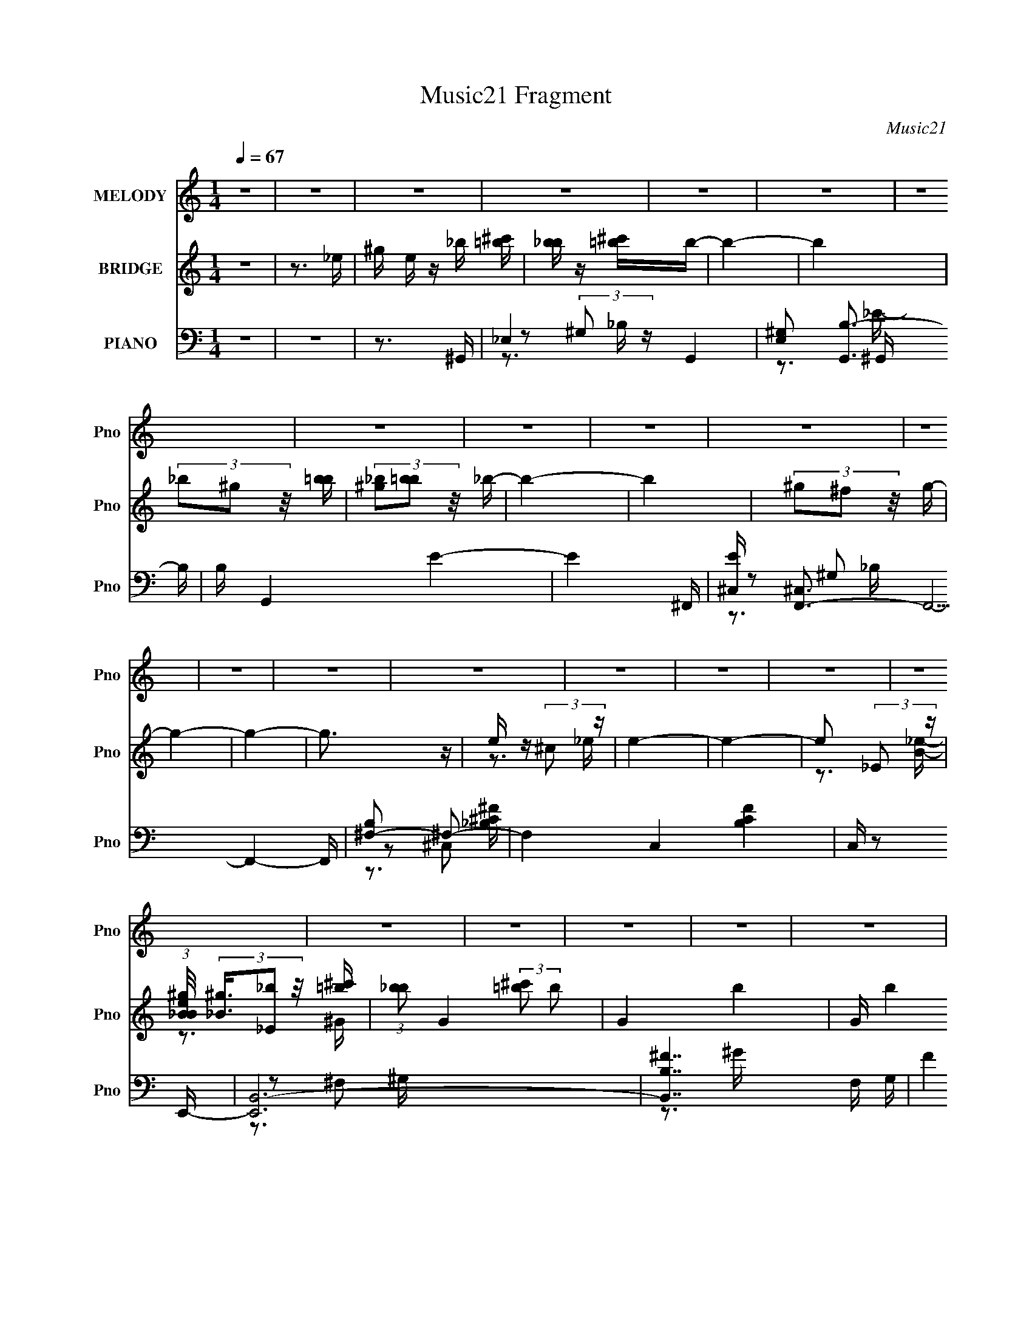 X:1
T:Music21 Fragment
C:Music21
%%score 1 ( 2 3 4 ) ( 5 6 7 8 )
L:1/16
Q:1/4=67
M:1/4
I:linebreak $
K:none
V:1 treble nm="MELODY" snm="Pno"
V:2 treble nm="BRIDGE" snm="Pno"
V:3 treble 
V:4 treble 
L:1/4
V:5 bass nm="PIANO" snm="Pno"
V:6 bass 
V:7 bass 
V:8 bass 
V:1
 z4 | z4 | z4 | z4 | z4 | z4 | z4 | z4 | z4 | z4 | z4 | z4 | z4 | z4 | z4 | z4 | z4 | z4 | z4 | %19
 z4 | z4 | z4 | z4 | z4 | z4 | z4 | z4 | z4 | z4 | z4 | z4 | z4 | z4 | z4 | z3 ^G- | G z ^GG | %36
 _B z =B_e- | e4- | e2 z ^c- | c z ^cc | ^c z B2- | ^G4- (3:2:1B | G2 z ^F | ^F z FF | ^F z ^G_B- | %45
 B z ^G2- | G2 (3:2:1^F2 _E- | E4- | E4- | E3 z | z3 ^G- | G z ^GG | _B z =B_e- | e4- | e2 z ^c- | %55
 c z ^cc | ^c z (3:2:1B2 c- | c4- | c z2 ^F | ^F z FF | ^G z _BB- | B z ^F2- | F2 (3:2:1_B2 ^G- | %63
 G4- | G4- | G3 z | z3 ^c | ^c z cc | ^c (3:2:2z/[Q:1/4=66] z (3:2:1B2 ^G- | G4- | G z2 ^F | %71
 ^F z FF | ^G z (3:2:1_B2 G- | G4-[Q:1/4=67] | G2>^c2 | ^c z cc | ^c z Bc- | c4- | c z2 ^f | %79
 ^f z ff | _e z ^ce- | e4- | e4- | e4-[Q:1/4=67] | e4 | z3 _e | ^f z ^gg- | g2 z _e | ^f z ^gg- | %89
 g2 z _e | ^f z ^gf | _e z ^ce- | e4- | e2 z ^G | B z ^cc- | c2>^G2 | B z ^cc- | c2 z ^c- | %98
 B (3:2:1c/ z ^c ^f | _e z (3:2:1^c2 e- | e4- | e2 z _e | ^f z ^gg- | g2>_e2 | ^f z ^gg- | g2>_e2 | %106
 ^f z ^gf- | _e (3:2:1f/ z ^c e- | e4- | e2 z ^G | B z ^cc- | c2>^G2 | B z _e^c- | c2 z ^c | %114
 B z ^c_e- | e z ^f^F- | F z ^G2- | G4- | G4 | z4 | z4 | z4 | z4 | z4 | z4 | z2[Q:1/4=66] z2 | z4 | %127
 z4 | z4 | z4 | z4 | z4 | z4 | z4 | z4 | z4 | z4 | z4 | z4 | z4 | z4 | z4 | z4 | z[Q:1/4=67] z3 | %144
 z4 | z4 | z4 | z4 | z4 | z4 | z4 | z3 ^G- | G z ^GG | _B z =B_e- | e4- | e2 z ^c- | c z ^cc | %157
 ^c z (3:2:1B2 c- | c4- | c z2 ^F | ^F z FF | ^G z _BB- | B z ^F2- | F2 (3:2:1_B2 ^G- | G4- | G4- | %166
 G3 z | z3 ^c | ^c z cc | ^c z (3:2:1B2 ^G- | G4- | G z2 ^F | ^F z FF | ^G z (3:2:1_B2 G- | G4- | %175
 G2>^c2 | ^c z cc | ^c z Bc- | c4- | c z2 ^f | ^f z ff | _e z ^ce- | e4- | e4- | e4- | e4 | z3 _e | %187
 ^f z ^gg- | g2 z _e | ^f z ^gg- | g2 z _e | ^f z ^gf | _e z ^ce- | e4- | e2 z ^G | B z ^cc- | %196
 c2>^G2 | B z ^cc- | c2 z ^c- | B (3:2:1c/ z ^c ^f | _e z (3:2:1^c2 e- | e4- | e2 z _e | %203
 ^f z ^gg- | g2>_e2 | ^f z ^gg- | g2>_e2 | ^f z ^gf- | _e (3:2:1f/ z ^c e- | e4- | e2 z ^G | %211
 B z ^cc- | c2>^G2 | B z _e^c- | c2 z ^c | B z ^c_e- | e z ^f^F- | F z ^G2- | G4- | (6:5:1G4 _e | %220
 ^f z ^gg- | g2 z _e | ^f z ^gg- | g2 z _e | ^f z ^gf | _e z ^ce- | e4- | e2 z ^G | B z ^cc- | %229
 c2>^G2 | B z ^cc- | c2 z ^c- | B (3:2:1c/ z ^c ^f | _e z (3:2:1^c2 e- | e4- | e2 z _e | %236
 ^f z ^gg- | g2>_e2 | ^f z ^gg- | g2>_e2 | ^f z ^gf- | _e (3:2:1f/ z ^c e- | e4- | e2 z ^G | %244
 B z ^cc- | c2>^G2 | B z _e^c- | c2 z ^c | B z ^c_e- | e z ^f^F- | F z ^G2- | G4- | G3 z | %253
 ^G2 (3:2:2B2 z/ ^c | ^c4 | z ^G2 (3:2:1B2 | _e2 (3:2:1^c4- | (3c2 z2 ^c2- | (3:2:1c2 B2 ^c- | %259
 (6:5:2c2 _e4 | ^f4- | f4- | (3:2:2f4 z2 | (3:2:2z4 ^F2- | (12:11:1F4 ^G- | G4- | G4- | G4- | %268
 G2 z2 | z3 ^f- | f4- | f4- | f4 | z4 | z ^g3- | g4- | g3 z |] %277
V:2
 z4 | z3 _e- | ^g e z _b [=b^c'] | [b_b] z [=b^c']b- | b4- | b4 | (3_b2^g2 z/ [b=b] | %7
 (3[_b^g]2[b=b]2 z/ _b- | b4- | b4 | (3^g2^f2 z/ g- | g4- | g4- | g3 z | e z (3:2:2^c2 z | e4- | %16
 e4- | e2 (3:2:2_E2 z | (3:2:1[eB_B^g]/ (3[_B^g]3/2[_E_b]2 z/ [=b^c'] | %19
 (3:2:1[b_b]2 G4- (3:2:2[=b^c']2 b2- | G4- b4- | G (3:2:2b4 z/ _e'- | %22
 (3:2:1[e'^c']/ ^c'2/3 z (3:2:2b2 z | _E b4- _B B- | [b^F_E]4 (3:2:1B/ | F4- b- | %26
 [F_b]2 (3:2:1[b^f]/ (3:2:2^f3/2 z | (3:2:1B,2 g4- (3:2:1^F2 F- | g4- (6:5:2F2 E4- | g E4- | %30
 (3:2:1[E_e_E]/ [_e_E]2/3 z (3:2:2[^c^C]2 z | E4- e4 | E (3:2:2z/ [B^cB]-(3:2:4[BcB] z/ _B-B/- | %33
 B4- | B3 z | z4 | z4 | z4 | z4 | z4 | z4 | z4 | z4 | z4 | z4 | z4 | z4 | z3 ^g- | g2>[_eg]2- | %49
 [eg]4- | [eg]2>^G2- | G4- | G2 z2 | z4 | z3 ^c- | c4- | (3:2:5B4 c/ z/ ^c- c/- | c4- G4- | %58
 c2 G3 _B- | B4- | B2 (3:2:2^G2 z | [FB]4- | [FB] z2 B- | B3 z | [^c'_e'] z [^f'b']B- | %65
 [B^f'_e']3 (3:2:2[_e'b']/ z | [eg']2>^c2- | c2>B2- | B2>[Q:1/4=66]^G2- | G2>_B2- | %70
 (3:2:1[BB]/ B2/3 z (3:2:2^c2 z | F4- | F2>^G2- | G2>[Q:1/4=67]^G2- | (3:2:1[G_B]/ _B5/3=B2 | c4- | %76
 c2 z2 | z3 ^c- | B2 (3c/ ^c2 z | B4- | (3:2:1[BB]/ B5/3(3:2:2^c2 z | e4- _e- | %82
 (3:2:1[e^g]/ [^ge]2/3 z _b_e | g z[Q:1/4=67] f2 | [_eg]2 z [eg]- | [eg]4 | z3 _e- | e4- | %88
 ^c2 (3e/ B2 z | e4- | e2BB- | B4 | ^c2(3:2:2B2 z | e4- | e z2 e- | ^G4- (6:5:1e2 | G2^cc- | %97
 c2>^F2- | (3:2:1[F^c]/ ^c5/3(3:2:2^F2 z | e2 z _e- | (3:2:1[e^c]/ ^c2/3 z (3:2:2B2 z | e4- | %102
 e2 z ^G- | G4- | (3:2:1[GB]/ B2/3 z (3:2:2_B2 z | G4- | G2 z [B_e]- | [Be]4- | %108
 (3:2:1[Be^c]/ ^c2/3 z B2 | e4- | e2 z e- | e4- | e2>^c2- | c4- | (3:2:1[cB]/ B2/3 z (3:2:2^c2 z | %115
 e2>^G2- | G2>[^gb]2- | (3:2:1[gb_b]/ _b2/3 z (3:2:2^f2 z | [eg]2>_e2- | ^g e z _b [=b^c'] | %120
 [b_b] z [=b^c']b- | b4- | b4 | (3_b2^g2 z/ [b=b] | (3[_b^g]2[b=b]2 z/ _b- | b4-[Q:1/4=66] | b4 | %127
 (3^g2^f2 z/ g- | g4- | g4- | g3 z | e z (3:2:2^c2 z | e4- | e4- | e2 (3:2:2_E2 z | %135
 (3:2:1[eB_B^g]/ (3[_B^g]3/2[_E_b]2 z/ [=b^c'] | (3:2:1[b_b]2 G4- (3:2:2[=b^c']2 b2- | G4- b4- | %138
 G (3:2:2b4 z/ _e'- | (3:2:1[e'^c']/ ^c'2/3 z (3:2:2b2 z | _E b4- _B B- | [b^F_E]4 (3:2:1B/ | %142
 F4- b- | [F_b]2 (3:2:1[b^f]/ (3:2:2^f3/2[Q:1/4=67] z | (3:2:1B,2 g4- (3:2:1^F2 F- | %145
 g4- (6:5:2F2 E4- | g E4- | (3:2:1[E_e_E]/ [_e_E]2/3 z (3:2:2[^c^C]2 z | E4- e4 | %149
 E (3:2:2z/ [B^cB]-(3:2:4[BcB] z/ _B-B/- | B4- | B3 z | z4 | z4 | z4 | z4 | z4 | z4 | z4 | z4 | %160
 z4 | z4 | z4 | z4 | z4 | z3 B- | B2>_e2- | e2>^c2- | c4- | c3 z | ^G2(3:2:2_B2 z | B2>_B2- | B4- | %173
 B2>^G2- | (3:2:1[G_B]/ _B5/3(3:2:2=B2 z | (3:2:1[e^g]/ ^g2/3 z (3:2:2^f2 z | e4- | e3 z | z3 e- | %179
 _e2 (3:2:1e/ ^c ^f- | f4 | _e z (3:2:2^c2 z | e4- | ^g e3 _b [_e=g]- | [eg] z ^g2 | %185
 [_e_b]2 z [eg] | [_eg]4- | [eg]2 z _e- | e4- | ^c2 (3e/ B2 z | e4- | e2BB- | B4 | ^c2(3:2:2B2 z | %194
 e4- | e z2 e- | ^G4- (6:5:1e2 | G2^cc- | c2>^F2- | (3:2:1[F^c]/ ^c5/3(3:2:2^F2 z | e2 z _e- | %201
 (3:2:1[e^c]/ ^c2/3 z (3:2:2B2 z | e4- | e2 z ^G- | G4- | (3:2:1[GB]/ B2/3 z (3:2:2_B2 z | G4- | %207
 G2 z [B_e]- | [Be]4- | (3:2:1[Be^c]/ ^c2/3 z B2 | e4- | e2 z e- | e4- | e2>^c2- | c4- | %215
 (3:2:1[cB]/ B2/3 z (3:2:2^c2 z | e2>^G2- | G2>[^gb]2- | (3:2:1[gb_b]/ _b2/3 z (3:2:2^f2 z | %219
 [eg]3 z | z3 _e- | e4- | ^c2 (3e/ B2 z | e4- | e2BB- | B4 | ^c2(3:2:2B2 z | e4- | e z2 e- | %229
 ^G4- (6:5:1e2 | G2^cc- | c2>^F2- | (3:2:1[F^c]/ ^c5/3(3:2:2^F2 z | e2 z _e- | %234
 (3:2:1[e^c]/ ^c2/3 z (3:2:2B2 z | e4- | e2 z ^G- | G4- | (3:2:1[GB]/ B2/3 z (3:2:2_B2 z | G4- | %240
 G2 z [B_e]- | [Be]4- | (3:2:1[Be^c]/ ^c2/3 z B2 | e4- | e2 z e- | e4- | e2>^c2- | c4- | %248
 (3:2:1[cB]/ B2/3 z (3:2:2^c2 z | e2>^G2- | G2>[^gb]2- | (3:2:1[gb_b]/ _b2/3 z (3:2:2^f2 z | %252
 [eg]3 z |] %253
V:3
 x4 | x4 | x5 | x4 | x4 | x4 | x4 | x4 | x4 | x4 | x4 | x4 | x4 | x4 | z3 _e- | x4 | x4 | %17
 z3 [_eB]- | z3 ^G- | x8 | x8 | x5 | z3 _b- | x7 | z3 ^F- x/3 | x5 | z3 ^g- | x23/3 | x25/3 | x5 | %30
 z3 _E- | x8 | x4 | x4 | x4 | x4 | x4 | x4 | x4 | x4 | x4 | x4 | x4 | x4 | x4 | x4 | x4 | x4 | x4 | %49
 x4 | x4 | x4 | x4 | x4 | x4 | x4 | z2 ^G2- x/3 | x8 | x6 | x4 | z3 [^F_B]- | x4 | x4 | x4 | %64
 z3 _b'- | z3 [_e^g']- | x4 | x4 | x4 | x4 | z3 ^F- | x4 | x4 | x4 | z3 ^c- | x4 | x4 | x4 | %78
 z3 _B- x/3 | x4 | z3 _e- | x5 | z3 g- | x4 | x4 | x4 | x4 | x4 | z3 _e- x/3 | x4 | x4 | x4 | %92
 z3 _e- | x4 | x4 | x17/3 | x4 | x4 | z3 _e- | x4 | z3 _e- | x4 | x4 | x4 | z3 ^G- | x4 | x4 | x4 | %108
 z3 _e- | x4 | x4 | x4 | x4 | x4 | z3 _e- | x4 | x4 | z3 [_e^g]- | x4 | x5 | x4 | x4 | x4 | x4 | %124
 x4 | x4 | x4 | x4 | x4 | x4 | x4 | z3 _e- | x4 | x4 | z3 [_eB]- | z3 ^G- | x8 | x8 | x5 | z3 _b- | %140
 x7 | z3 ^F- x/3 | x5 | z3 ^g- | x23/3 | x25/3 | x5 | z3 _E- | x8 | x4 | x4 | x4 | x4 | x4 | x4 | %155
 x4 | x4 | x4 | x4 | x4 | x4 | x4 | x4 | x4 | x4 | x4 | x4 | x4 | x4 | x4 | z3 B- | x4 | x4 | x4 | %174
 z3 _e- | z3 e- | x4 | x4 | x4 | x13/3 | x4 | z3 _e- | x4 | x6 | x4 | x4 | x4 | x4 | x4 | %189
 z3 _e- x/3 | x4 | x4 | x4 | z3 _e- | x4 | x4 | x17/3 | x4 | x4 | z3 _e- | x4 | z3 _e- | x4 | x4 | %204
 x4 | z3 ^G- | x4 | x4 | x4 | z3 _e- | x4 | x4 | x4 | x4 | x4 | z3 _e- | x4 | x4 | z3 [_e^g]- | %219
 x4 | x4 | x4 | z3 _e- x/3 | x4 | x4 | x4 | z3 _e- | x4 | x4 | x17/3 | x4 | x4 | z3 _e- | x4 | %234
 z3 _e- | x4 | x4 | x4 | z3 ^G- | x4 | x4 | x4 | z3 _e- | x4 | x4 | x4 | x4 | x4 | z3 _e- | x4 | %250
 x4 | z3 [_e^g]- | x4 |] %253
V:4
 x | x | x5/4 | x | x | x | x | x | x | x | x | x | x | x | x | x | x | x | x | x2 | x2 | x5/4 | %22
 x | x7/4 | x13/12 | x5/4 | x | x23/12 | x25/12 | x5/4 | z3/4 _e/4- | x2 | x | x | x | x | x | x | %38
 x | x | x | x | x | x | x | x | x | x | x | x | x | x | x | x | x | x | x13/12 | x2 | x3/2 | x | %60
 x | x | x | x | x | x | x | x | x | x | x | x | x | x | x | x | x | x | x13/12 | x | x | x5/4 | %82
 x | x | x | x | x | x | x13/12 | x | x | x | x | x | x | x17/12 | x | x | x | x | x | x | x | x | %104
 x | x | x | x | x | x | x | x | x | x | x | x | x | x | x | x5/4 | x | x | x | x | x | x | x | x | %128
 x | x | x | x | x | x | x | x | x2 | x2 | x5/4 | x | x7/4 | x13/12 | x5/4 | x | x23/12 | x25/12 | %146
 x5/4 | z3/4 _e/4- | x2 | x | x | x | x | x | x | x | x | x | x | x | x | x | x | x | x | x | x | %167
 x | x | x | x | x | x | x | x | x | x | x | x | x13/12 | x | x | x | x3/2 | x | x | x | x | x | %189
 x13/12 | x | x | x | x | x | x | x17/12 | x | x | x | x | x | x | x | x | x | x | x | x | x | x | %211
 x | x | x | x | x | x | x | x | x | x | x | x13/12 | x | x | x | x | x | x | x17/12 | x | x | x | %233
 x | x | x | x | x | x | x | x | x | x | x | x | x | x | x | x | x | x | x | x |] %253
V:5
 z4 | z4 | z3 ^G,,- | _E,4- G,,4- | [E,^G,]2 [G,,B,-]3 B, | B, G,,4 E4- | E4- ^F,,- | %7
 [E^C,] [^C,F,,-]3 F,,5- F,,4- F,, | [B,^F,-]2 ^F,2- | F,4 C,4- [B,CF]4 | C, z2 E,,- | %11
 [E,,B,,-]12 | [B,,B,^F-]7 F, G, | F4 G3 | z3 _E,,- | (24:17:1[E,,_B,,]8 B,3 | %16
 (3:2:1[C,^C,] [^C,E,]4/3 [E,^G,]2/3^G,2/3<_E,,2/3- | (24:13:1[E,,_E,-_B,-_E-]8 [E,G,B,]2 | %18
 [E,B,E_B,,G,] z _E,^G,,- | (48:41:2[G,,_E,^G,-_E-]16 [G,B,]2 | (3:2:1[G,E_E,-]/ _E,11/3- | %21
 E,3 [G,^G,-]2 [B,EG] | (3:2:1[G,_E,]/ [_E,E]2/3 (6:5:1E6/5 ^G,^F,,- | [F,,^C,-]6 [F,B,]2 | %24
 [C,^C]2 (3:2:1[F^F,]/^F,2/3^F,,- | F,,4- [F,C]2 [^F,_B,] | (3:2:1F,,/ x8/3 E,,- | %27
 (48:37:2[E,,B,,-]16 B,2 | [B,,B,-]7 E,2 (24:17:1G,8 | B,2 E2 E,3 [^G,B,] | z3 [_E,,_E,] | %31
 [E_E,-] _E,3- | ^G (3:2:1E,2 B,2 (3:2:1E/ _B [_E,_E=GB]- | [E,EGB]4 | z3 ^G,,- | _E,4- G,,4- | %36
 [E,B,]2 [G,,_E-]3 (3:2:1B,/ | E4- G,,4- _E,- | [E^G,] [^G,G,,] [G,,B,-][B,-E,] E, | %39
 [B,B,,-]2 [B,,-E,,]2 E,,4 | B,,2 (3:2:1E, [G,E,,-] E,,/3- | [B,B,,-]3 [B,,E,,]- E,,3- E,, | %42
 [B,,E,] [E,E] [EB,-]2 | (3:2:1[B,^C,-] [^C,-F,,]10/3 F,,8/3 | (3:2:1[C,^F,]2 [^F,C]8/3 C10/3 | %45
 [B,^C,]2 [^C,F,,]2 (24:13:1F,,56/13 | z3 [_E,,_E]- | (3:2:1[E,,E_B,,]/ [_B,,G]2/3 [G_E,-]10/3 | %48
 [E,_E]2 [B,^G]2 | _B,2 [E,G]2 (3:2:1E/ _E _B | z3 ^G,,- | [G,,_E,-]6 (3:2:1B/ | %52
 (3:2:1[E,B,]2 x2/3 _B,^G,,- | [G,,_E,-]6 G, | (3:2:1E,2 [G,B,E] (6:5:1z2 ^C,- | [C,-E,]4 C, | %56
 (3[G,E] [EC]3 z/ ^C,,- | [C,,^G,,^C-]4 (6:5:1C2 | C G, x _E,,- | [E,,_B,,-]6 (3:2:1B,/ E2 | %60
 (3:2:1[B,,_E]2 [_EF]2/3_B,[_E,,E]- | [E,,E]4- B,3 _B,,- | (3:2:1[E,,E_B,]/ [_B,B,,]5/3_E^G,,- | %63
 [G,,_E,-]7 (3:2:1G,/ B,2 | [E,B,]2 (3:2:1[E_B,]/_B,2/3^G,,- | G,,4- G,2 [^G,B,_E]- | %66
 (3:2:1[G,,_E,]/ [_E,G,B,E]2/3 [G,B,E]/3 x2/3 ^G,^C,- | ^G, C,4- (3:2:1C/ ^C [G,CE]- | %68
 (3:2:1C,/ [G,CE][Q:1/4=66] x5/3 ^G,,- | [G,,_E,^G,B,_E]4 (3:2:2G,/ B,2 | z3 _E,,- | %71
 (24:13:1[E,,_B,,]8 B,3 | (3:2:1[E_B,]/ _B,5/3^F,^G,,- | [G,,_E,-]6 (3:2:2G,/ B,2[Q:1/4=67] | %74
 [E,^C]2 (3:2:1[G,EB,]/ B,2/3^C,- | (24:17:1[C,E,-]8 E2 | E, [G,CE,,-]3 | %77
 [B,B,,-] [B,,E,,]3- E,,- E,, | [B,,^G,] [^G,B,]E,^F,,- | (24:13:1[F,,^C,]8 [F,B,]2 | %80
 (3:2:1[F^C]/ ^C2/3 z ^F,_E,,- | [E,,_B,,_B,G]6 (3:2:1[B,E]/ | _B,,2[_E_B]_E,,- | %83
 (24:17:1[E,,_B,,_E-G-]8 [EB][Q:1/4=67] | _B,, [EG] [Be] z _E [_E,,EG_B]- | %85
 [E,,EGB]2 x [_E,,_EG]- | _B,, [E,,EG] B2 _E ^G,,- | [G,,-_E,]4 G,, | (3:2:1[EGB_B]/ _B5/3^GE,,- | %89
 [E,,B,,E,^G,B,]4 | z3 B,,- | (24:17:2[B,,_E,-]8 F,/ (6:5:1B,2 | %92
 [E,^C] (3:2:1[F,B,E]/ x2/3 B,B,,- | ^F,2 B,,4- (3:2:1[F,B,]/ E B, [F,B,_E]- | %94
 (3:2:1B,,/ [F,B,E] x5/3 ^C,,- | [C,,^G,,^C-]4 (3:2:1G,/ E2 | (3:2:1[C^G,]/ ^G,2/3 z ^C^F,,- | %97
 [F,,^C,-]6 [F,B,]2 | (3:2:1[C,^C]2 [^CF]5/3_E,,- | [E,,_B,,-]6 | %100
 [B,,_E,]2 (3:2:1[G,_B,]/_B,2/3_E,,- | (24:13:2[E,,_B,,_E,-G,-_E-]8 [E,G,B,E]/ | %102
 (3:2:1[E,G,E^C]/ ^C2/3 z B,^G,,- | (3:2:1[G,B,_E,]/ [_E,G,,-]11/3 G,,/3- G,, | %104
 (3:2:1[G,B,E^C]/ ^C2/3 z B,E,,- | [B,B,,-] [B,,E,,]3- E,,- E,, | [B,,B,] (3:2:1G,/ x2/3 E,B,,- | %107
 ^F,2 B,,4 (3:2:1[F,B,]/ B, [F,B,_E]- | [F,B,EB,] B,^F,[B,,,F,B,]- | %109
 (3:2:1[B,,,F,B,B,,]/ [B,,E]11/3 | (3:2:1[B,EB,]/ [B,F]2/3 (6:5:1F6/5 _E^C,, | [CE^C,]2 ^C,2 | %112
 (3:2:1[G,E] [EC]4/3^F2- | [F^C,]2 [^C,F,,-] [F,,^C^F]3- F,, | %114
 ^C, (6:5:2[CF]2 z/ ^F,, [_E,,_B,_E] | z3 ^G,,- | [G,,_E,^G,-_E-]6 (6:5:1[G,B,]2 | %117
 (3:2:1[G,E_E,]/ _E,5/3^G,^G,,- | [G,,_E,-]7 G, B,2 | (3:2:1E,4 B,3 ^G,,- | [G,,_E,-]7 | %121
 [E,^G,]2 [B,B,-]B,- | B, G,,4 E4- | E4- ^F,,- | [E^C,] [^C,F,,-]3 F,,5- F,,4- F,, | %125
 [B,^F,-]2 ^F,2-[Q:1/4=66] | F,4 C,4- [B,CF]4 | C, z2 E,,- | [E,,B,,-]12 | [B,,B,^F-]7 F, G, | %130
 F4 G3 | z3 _E,,- | (24:17:1[E,,_B,,]8 B,3 | (3:2:1[C,^C,] [^C,E,]4/3 [E,^G,]2/3^G,2/3<_E,,2/3- | %134
 (24:13:1[E,,_E,-_B,-_E-]8 [E,G,B,]2 | [E,B,E_B,,G,] z _E,^G,,- | %136
 (48:41:2[G,,_E,^G,-_E-]16 [G,B,]2 | (3:2:1[G,E_E,-]/ _E,11/3- | E,3 [G,^G,-]2 [B,EG] | %139
 (3:2:1[G,_E,]/ [_E,E]2/3 (6:5:1E6/5 ^G,^F,,- | [F,,^C,-]6 [F,B,]2 | %141
 [C,^C]2 (3:2:1[F^F,]/^F,2/3^F,,- | F,,4- [F,C]2 [^F,_B,] | (3:2:1F,,/[Q:1/4=67] x8/3 E,,- | %144
 (48:37:2[E,,B,,-]16 B,2 | [B,,B,-]7 E,2 (24:17:1G,8 | B,2 E2 E,3 [^G,B,] | z3 [_E,,_E,] | %148
 [E_E,-] _E,3- | ^G (3:2:1E,2 B,2 (3:2:1E/ _B [_E,_E=GB]- | [E,EGB]4 | z3 ^G,,- | %152
 [G,,_E,-]6 (3:2:1B/ | (3:2:1[E,B,]2 x2/3 _B,^G,,- | [G,,_E,-]6 G, | %155
 (3:2:1E,2 [G,B,E] (6:5:1z2 ^C,- | [C,-E,]4 C, | (3[G,E] [EC]3 z/ ^C,,- | [C,,^G,,^C-]4 (6:5:1C2 | %159
 C G, x _E,,- | [E,,_B,,-]6 (3:2:1B,/ E2 | (3:2:1[B,,_E]2 [_EF]2/3_B,[_E,,E]- | %162
 [E,,E]4- B,3 _B,,- | (3:2:1[E,,E_B,]/ [_B,B,,]5/3_E^G,,- | [G,,_E,-]7 (3:2:1G,/ B,2 | %165
 [E,B,]2 (3:2:1[E_B,]/_B,2/3^G,,- | G,,4- G,2 [^G,B,_E]- | %167
 (3:2:1[G,,_E,]/ [_E,G,B,E]2/3 [G,B,E]/3 x2/3 ^G,^C,- | ^G, C,4- (3:2:1C/ ^C [G,CE]- | %169
 (3:2:1C,/ [G,CE] x5/3 ^G,,- | [G,,_E,^G,B,_E]4 (3:2:2G,/ B,2 | z3 _E,,- | (24:13:1[E,,_B,,]8 B,3 | %173
 (3:2:1[E_B,]/ _B,5/3^F,^G,,- | [G,,_E,-]6 (3:2:2G,/ B,2 | [E,^C]2 (3:2:1[G,EB,]/ B,2/3^C,- | %176
 (24:17:1[C,E,-]8 E2 | E, [G,CE,,-]3 | [B,B,,-] [B,,E,,]3- E,,- E,, | [B,,^G,] [^G,B,]E,^F,,- | %180
 (24:13:1[F,,^C,]8 [F,B,]2 | (3:2:1[F^C]/ ^C2/3 z ^F,_E,,- | [E,,_B,,_B,G]6 (3:2:1[B,E]/ | %183
 _B,,2[_E_B]_E,,- | (24:17:1[E,,_B,,_E-G-]8 [EB] | _B,, [EG] [Be] z _E [_E,,EG_B]- | %186
 [E,,EGB]2 x [_E,,_EG]- | _B,, [E,,EG] B2 _E ^G,,- | [G,,-_E,]4 G,, | (3:2:1[EGB_B]/ _B5/3^GE,,- | %190
 [E,,B,,E,^G,B,]4 | z3 B,,- | (24:17:2[B,,_E,-]8 F,/ (6:5:1B,2 | %193
 [E,^C] (3:2:1[F,B,E]/ x2/3 B,B,,- | ^F,2 B,,4- (3:2:1[F,B,]/ E B, [F,B,_E]- | %195
 (3:2:1B,,/ [F,B,E] x5/3 ^C,,- | [C,,^G,,^C-]4 (3:2:1G,/ E2 | (3:2:1[C^G,]/ ^G,2/3 z ^C^F,,- | %198
 [F,,^C,-]6 [F,B,]2 | (3:2:1[C,^C]2 [^CF]5/3_E,,- | [E,,_B,,-]6 | %201
 [B,,_E,]2 (3:2:1[G,_B,]/_B,2/3_E,,- | (24:13:2[E,,_B,,_E,-G,-_E-]8 [E,G,B,E]/ | %203
 (3:2:1[E,G,E^C]/ ^C2/3 z B,^G,,- | (3:2:1[G,B,_E,]/ [_E,G,,-]11/3 G,,/3- G,, | %205
 (3:2:1[G,B,E^C]/ ^C2/3 z B,E,,- | [B,B,,-] [B,,E,,]3- E,,- E,, | [B,,B,] (3:2:1G,/ x2/3 E,B,,- | %208
 ^F,2 B,,4 (3:2:1[F,B,]/ B, [F,B,_E]- | [F,B,EB,] B,^F,[B,,,F,B,]- | %210
 (3:2:1[B,,,F,B,B,,]/ [B,,E]11/3 | (3:2:1[B,EB,]/ [B,F]2/3 (6:5:1F6/5 _E^C,, | [CE^C,]2 ^C,2 | %213
 (3:2:1[G,E] [EC]4/3^F2- | [F^C,]2 [^C,F,,-] [F,,^C^F]3- F,, | %215
 ^C, (6:5:2[CF]2 z/ ^F,, [_E,,_B,_E] | z3 ^G,,- | [G,,_E,^G,-_E-]6 (6:5:1[G,B,]2 | %218
 (3:2:1[G,E_E,]/ _E,5/3^G,^G,,- | [G,,_E,-]7 G, B,2 | (3:2:1E,4 [G,B,]3 ^G,,- | [G,,-_E,]4 G,, | %222
 (3:2:1[EGB_B]/ _B5/3^GE,,- | [E,,B,,E,^G,B,]4 | z3 B,,- | (24:17:2[B,,_E,-]8 F,/ (6:5:1B,2 | %226
 [E,^C] (3:2:1[F,B,E]/ x2/3 B,B,,- | ^F,2 B,,4- (3:2:1[F,B,]/ E B, [F,B,_E]- | %228
 (3:2:1B,,/ [F,B,E] x5/3 ^C,,- | [C,,^G,,^C-]4 (3:2:1G,/ E2 | (3:2:1[C^G,]/ ^G,2/3 z ^C^F,,- | %231
 [F,,^C,-]6 [F,B,]2 | (3:2:1[C,^C]2 [^CF]5/3_E,,- | [E,,_B,,-]6 | %234
 [B,,_E,]2 (3:2:1[G,_B,]/_B,2/3_E,,- | (24:13:2[E,,_B,,_E,-G,-_E-]8 [E,G,B,E]/ | %236
 (3:2:1[E,G,E^C]/ ^C2/3 z B,^G,,- | (3:2:1[G,B,_E,]/ [_E,G,,-]11/3 G,,/3- G,, | %238
 (3:2:1[G,B,E^C]/ ^C2/3 z B,E,,- | [B,B,,-] [B,,E,,]3- E,,- E,, | [B,,B,] (3:2:1G,/ x2/3 E,B,,- | %241
 ^F,2 B,,4 (3:2:1[F,B,]/ B, [F,B,_E]- | [F,B,EB,] B,^F,[B,,,F,B,]- | %243
 (3:2:1[B,,,F,B,B,,]/ [B,,E]11/3 | (3:2:1[B,EB,]/ [B,F]2/3 (6:5:1F6/5 _E^C,, | [CE^C,]2 ^C,2 | %246
 (3:2:1[G,E] [EC]4/3^F2- | [F^C,]2 [^C,F,,-] [F,,^C^F]3- F,, | %248
 ^C, (6:5:2[CF]2 z/ ^F,, [_E,,_B,_E] | z3 ^G,,- | [G,,_E,^G,-_E-]6 (6:5:1[G,B,]2 | %251
 _E,2 (3:2:1[G,E]/ ^G, [G,^G,,B,_E^G]- | [G,G,,B,EG]4- | [G,G,,B,EG]2 z2 | ^C,4- | C, [G,C]4 E4- | %256
 [E^F,,-]4 | (12:11:1F,,4 C,3 [F,C]4- (3:2:1^F4- | (6:5:2[F,C]2 F4 (3:2:1z2 | _E,,4- | %260
 (6:5:2[E,,^G,]16 [B,,E,]8 | (6:5:2B,2 z4 | z4 | z4 | (3:2:2z4 ^G,,2- | G,,4- (3:2:1_E,4- | %266
 (3[G,,_E]16 E,16 G, | G,4- C4- _E3- | ^G4- G,4- C4- E4- | %269
 G2 (3:2:1[G,_E,,-]2 [_E,,-C]2/3 (6:5:1C6/5 E2 | (24:23:1[E,,_E,^F,_B,]16 B,,15 | %271
 (3[_E_E,]2 z2 ^F2 | _E(3[^F_B]2 z/ E2 | [_E^F_B_e] z3 | z3 ^G,,- | G,,4- _E,3- | %276
 G,,4- E,4- ^G _B =B- | _e G,,4- E,4- (3:2:1B/ ^f _b | G,,4- E,4- ^g ^c' | %279
 G,,4- E,4- (3:2:2^f'2 _e'2 | G,,4- E,4- [_e'_b'] | G,,3 E,3 z |] %282
V:6
 x4 | x4 | x4 | z2 (3:2:2^G,2 z x4 | z3 ^G,,- x2 | x9 | x5 | z2 ^G,2 x10 | z2 ^C,2- | x12 | x4 | %11
 z2 ^F,2- x8 | z3 ^G- x5 | x7 | z3 _B,- | z2 ^C,2- x14/3 | z3 [_E,G,_B,]- | z3 G, x7/3 | %18
 z3 [^G,B,]- | z2 ^G, z x34/3 | z2 ^G,2- | z3 _E- x2 | z3 [^F,_B,]- | z2 (3:2:2^C2 z x4 | %24
 z3 [^F,^C]- | x7 | z3 B,- | z2 E,2- x10 | z2 E2- x32/3 | x8 | z3 _E- | z2 _B,2- | x20/3 | x4 | %34
 x4 | z2 ^G,2 x4 | z3 ^G,,- x4/3 | x9 | z3 E,,- x | z2 E,2- x4 | z3 B,- | z2 (3:2:2E,2 z x4 | %42
 z3 ^F,,- | z2 ^F,2 x8/3 | z2 _B,2- x10/3 | z2 (3:2:2^F,2 z x7/3 | z3 ^G- | z3 _B,- x/3 | %48
 z3 [_E,G]- | x19/3 | z3 B- | _B2(3:2:2^G2 z x7/3 | z3 ^G,- | z2 ^G,[G,B,_E]- x3 | x5 | %55
 z2 ^G,2- x | z2 ^G,2 | z2 ^G,2- x5/3 | z3 _B,- | z2 _B,2 x13/3 | z3 _B,- | x8 | z3 ^G,- | %63
 z2 ^G,2 x16/3 | z3 ^G,- | x7 | z3 ^C- | x22/3 | z3 ^G,- | z2 ^G, z x2 | z3 ^F, | z2 ^F,2 x10/3 | %72
 z3 ^G,- | z2 ^G,[G,_E]- x4 | z3 ^G, | z2 ^G,[G,^C]- x11/3 | z3 B,- | z2 E,2 x2 | z3 [^F,_B,]- | %79
 z2 (3:2:2^C2 z x7/3 | z3 [_B,_E]- | z2 _B, z x7/3 | z3 [_E_B]- | z2 [_EG_B_e][Be]- x8/3 | x6 | %85
 z3 _B- | x6 | z2 _E[E^GB]- x | z3 [E^G] | z2 E, z | z3 ^F,- | z2 ^F,[F,B,_E]- x11/3 | %92
 z3 [^F,B,]- | x28/3 | z3 ^G,- | z2 (3:2:2^G,2 z x7/3 | z3 [^F,_B,]- | z2 ^C^F- x4 | z2 ^F,2 | %99
 z2 (3:2:2^C,2 z x2 | z3 [_E,G,_B,_E]- | z2 [_E,G,_E] z x2/3 | z3 [^G,B,]- | z2 ^G,[G,B,_E]- x4/3 | %104
 z3 B,- | z2 E,2 x2 | z3 [^F,B,]- | x25/3 | z3 _E- | z2 ^F,2 | z3 [^CE]- | z2 ^G,2- | z3 ^F,,- | %113
 z2 ^C z x3 | x5 | z3 [^G,B,]- | z2 ^G, z x11/3 | z3 ^G,- | z2 ^G,_B,- x6 | x20/3 | %120
 z2 (3:2:2^G,2 z x3 | z3 ^G,,- | x9 | x5 | z2 ^G,2 x10 | z2 ^C,2- | x12 | x4 | z2 ^F,2- x8 | %129
 z3 ^G- x5 | x7 | z3 _B,- | z2 ^C,2- x14/3 | z3 [_E,G,_B,]- | z3 G, x7/3 | z3 [^G,B,]- | %136
 z2 ^G, z x34/3 | z2 ^G,2- | z3 _E- x2 | z3 [^F,_B,]- | z2 (3:2:2^C2 z x4 | z3 [^F,^C]- | x7 | %143
 z3 B,- | z2 E,2- x10 | z2 E2- x32/3 | x8 | z3 _E- | z2 _B,2- | x20/3 | x4 | z3 B- | %152
 _B2(3:2:2^G2 z x7/3 | z3 ^G,- | z2 ^G,[G,B,_E]- x3 | x5 | z2 ^G,2- x | z2 ^G,2 | z2 ^G,2- x5/3 | %159
 z3 _B,- | z2 _B,2 x13/3 | z3 _B,- | x8 | z3 ^G,- | z2 ^G,2 x16/3 | z3 ^G,- | x7 | z3 ^C- | x22/3 | %169
 z3 ^G,- | z2 ^G, z x2 | z3 ^F, | z2 ^F,2 x10/3 | z3 ^G,- | z2 ^G,[G,_E]- x4 | z3 ^G, | %176
 z2 ^G,[G,^C]- x11/3 | z3 B,- | z2 E,2 x2 | z3 [^F,_B,]- | z2 (3:2:2^C2 z x7/3 | z3 [_B,_E]- | %182
 z2 _B, z x7/3 | z3 [_E_B]- | z2 [_EG_B_e][Be]- x8/3 | x6 | z3 _B- | x6 | z2 _E[E^GB]- x | %189
 z3 [E^G] | z2 E, z | z3 ^F,- | z2 ^F,[F,B,_E]- x11/3 | z3 [^F,B,]- | x28/3 | z3 ^G,- | %196
 z2 (3:2:2^G,2 z x7/3 | z3 [^F,_B,]- | z2 ^C^F- x4 | z2 ^F,2 | z2 (3:2:2^C,2 z x2 | %201
 z3 [_E,G,_B,_E]- | z2 [_E,G,_E] z x2/3 | z3 [^G,B,]- | z2 ^G,[G,B,_E]- x4/3 | z3 B,- | z2 E,2 x2 | %207
 z3 [^F,B,]- | x25/3 | z3 _E- | z2 ^F,2 | z3 [^CE]- | z2 ^G,2- | z3 ^F,,- | z2 ^C z x3 | x5 | %216
 z3 [^G,B,]- | z2 ^G, z x11/3 | z3 ^G,- | z2 ^G,[G,B,]- x6 | x20/3 | z2 _E[E^GB]- x | z3 [E^G] | %223
 z2 E, z | z3 ^F,- | z2 ^F,[F,B,_E]- x11/3 | z3 [^F,B,]- | x28/3 | z3 ^G,- | z2 (3:2:2^G,2 z x7/3 | %230
 z3 [^F,_B,]- | z2 ^C^F- x4 | z2 ^F,2 | z2 (3:2:2^C,2 z x2 | z3 [_E,G,_B,_E]- | %235
 z2 [_E,G,_E] z x2/3 | z3 [^G,B,]- | z2 ^G,[G,B,_E]- x4/3 | z3 B,- | z2 E,2 x2 | z3 [^F,B,]- | %241
 x25/3 | z3 _E- | z2 ^F,2 | z3 [^CE]- | z2 ^G,2- | z3 ^F,,- | z2 ^C z x3 | x5 | z3 [^G,B,]- | %250
 z2 ^G, z x11/3 | x13/3 | x4 | x4 | [^G,^C]4- | x9 | z2 ^C,2- | x40/3 | x17/3 | %259
 (3:2:2z2 [_B,,_E,]4- | (3:2:2z4 _B,2- x41/3 | x4 | x4 | x4 | x4 | (3:2:2z4 ^G,2- x8/3 | %266
 (3:2:2z2 ^G,4- x18 | x11 | x16 | z3 _B,,- x3 | z3 _E, x79/3 | x4 | x4 | x4 | x4 | %275
 z2 [^G,_B,][=B,_E] x3 | x11 | x34/3 | x10 | x32/3 | x9 | x7 |] %282
V:7
 x4 | x4 | x4 | z3 _B,- x4 | z3 _E- x2 | x9 | x5 | z3 _B,- x10 | z3 [_B,^C^F]- | x12 | x4 | %11
 z3 ^G,- x8 | x9 | x7 | x4 | z3 _E,- x14/3 | x4 | x19/3 | x4 | x46/3 | z3 [B,_E^G]- | x6 | x4 | %23
 z3 ^F- x4 | x4 | x7 | x4 | z3 ^G,- x10 | z3 E,- x32/3 | x8 | x4 | z3 _E- | x20/3 | x4 | x4 | %35
 z3 _B,- x4 | x16/3 | x9 | x5 | z3 ^G,- x4 | x4 | z3 E- x4 | x4 | z3 ^C- x8/3 | z3 ^F,,- x10/3 | %45
 z3 [^F,_B,^C] x7/3 | x4 | x13/3 | z3 _E- | x19/3 | x4 | z3 _E x7/3 | x4 | x7 | x5 | z3 ^C- x | %56
 z3 ^C- | x17/3 | z3 _E- | z3 ^F- x13/3 | x4 | x8 | z3 B,- | z3 _E- x16/3 | x4 | x7 | x4 | x22/3 | %68
 z3 B,- | x6 | z3 _B,- | z3 _E- x10/3 | z3 B,- | x8 | z3 E- | x23/3 | x4 | z3 B,- x2 | x4 | %79
 z3 ^F- x7/3 | x4 | x19/3 | x4 | x20/3 | x6 | x4 | x6 | x5 | x4 | x4 | z3 B,- | x23/3 | z3 _E- | %93
 x28/3 | z3 E- | x19/3 | x4 | x8 | x4 | z3 G,- x2 | x4 | x14/3 | x4 | x16/3 | x4 | z3 ^G,- x2 | %106
 x4 | x25/3 | x4 | z3 [B,_E]- | x4 | z3 ^C- | x4 | x7 | x5 | x4 | x23/3 | z3 B,- | x10 | x20/3 | %120
 z3 _B,- x3 | z3 _E- | x9 | x5 | z3 _B,- x10 | z3 [_B,^C^F]- | x12 | x4 | z3 ^G,- x8 | x9 | x7 | %131
 x4 | z3 _E,- x14/3 | x4 | x19/3 | x4 | x46/3 | z3 [B,_E^G]- | x6 | x4 | z3 ^F- x4 | x4 | x7 | x4 | %144
 z3 ^G,- x10 | z3 E,- x32/3 | x8 | x4 | z3 _E- | x20/3 | x4 | x4 | z3 _E x7/3 | x4 | x7 | x5 | %156
 z3 ^C- x | z3 ^C- | x17/3 | z3 _E- | z3 ^F- x13/3 | x4 | x8 | z3 B,- | z3 _E- x16/3 | x4 | x7 | %167
 x4 | x22/3 | z3 B,- | x6 | z3 _B,- | z3 _E- x10/3 | z3 B,- | x8 | z3 E- | x23/3 | x4 | z3 B,- x2 | %179
 x4 | z3 ^F- x7/3 | x4 | x19/3 | x4 | x20/3 | x6 | x4 | x6 | x5 | x4 | x4 | z3 B,- | x23/3 | %193
 z3 _E- | x28/3 | z3 E- | x19/3 | x4 | x8 | x4 | z3 G,- x2 | x4 | x14/3 | x4 | x16/3 | x4 | %206
 z3 ^G,- x2 | x4 | x25/3 | x4 | z3 [B,_E]- | x4 | z3 ^C- | x4 | x7 | x5 | x4 | x23/3 | z3 B,- | %219
 x10 | x20/3 | x5 | x4 | x4 | z3 B,- | x23/3 | z3 _E- | x28/3 | z3 E- | x19/3 | x4 | x8 | x4 | %233
 z3 G,- x2 | x4 | x14/3 | x4 | x16/3 | x4 | z3 ^G,- x2 | x4 | x25/3 | x4 | z3 [B,_E]- | x4 | %245
 z3 ^C- | x4 | x7 | x5 | x4 | x23/3 | x13/3 | x4 | x4 | (3:2:2z2 E4- | x9 | z3 [^F,^C]- | x40/3 | %258
 x17/3 | x4 | x53/3 | x4 | x4 | x4 | x4 | x20/3 | (3:2:2z4 ^C2- x18 | x11 | x16 | x7 | x91/3 | x4 | %272
 x4 | x4 | x4 | x7 | x11 | x34/3 | x10 | x32/3 | x9 | x7 |] %282
V:8
 x4 | x4 | x4 | x8 | x6 | x9 | x5 | x14 | x4 | x12 | x4 | x12 | x9 | x7 | x4 | x26/3 | x4 | x19/3 | %18
 x4 | x46/3 | x4 | x6 | x4 | x8 | x4 | x7 | x4 | x14 | x44/3 | x8 | x4 | x4 | x20/3 | x4 | x4 | %35
 x8 | x16/3 | x9 | x5 | x8 | x4 | x8 | x4 | x20/3 | x22/3 | x19/3 | x4 | x13/3 | x4 | x19/3 | x4 | %51
 x19/3 | x4 | x7 | x5 | x5 | x4 | x17/3 | x4 | x25/3 | x4 | x8 | x4 | x28/3 | x4 | x7 | x4 | %67
 x22/3 | x4 | x6 | x4 | x22/3 | x4 | x8 | x4 | x23/3 | x4 | x6 | x4 | x19/3 | x4 | x19/3 | x4 | %83
 x20/3 | x6 | x4 | x6 | x5 | x4 | x4 | x4 | x23/3 | x4 | x28/3 | x4 | x19/3 | x4 | x8 | x4 | x6 | %100
 x4 | x14/3 | x4 | x16/3 | x4 | x6 | x4 | x25/3 | x4 | z3 ^F- | x4 | x4 | x4 | x7 | x5 | x4 | %116
 x23/3 | x4 | x10 | x20/3 | x7 | x4 | x9 | x5 | x14 | x4 | x12 | x4 | x12 | x9 | x7 | x4 | x26/3 | %133
 x4 | x19/3 | x4 | x46/3 | x4 | x6 | x4 | x8 | x4 | x7 | x4 | x14 | x44/3 | x8 | x4 | x4 | x20/3 | %150
 x4 | x4 | x19/3 | x4 | x7 | x5 | x5 | x4 | x17/3 | x4 | x25/3 | x4 | x8 | x4 | x28/3 | x4 | x7 | %167
 x4 | x22/3 | x4 | x6 | x4 | x22/3 | x4 | x8 | x4 | x23/3 | x4 | x6 | x4 | x19/3 | x4 | x19/3 | %183
 x4 | x20/3 | x6 | x4 | x6 | x5 | x4 | x4 | x4 | x23/3 | x4 | x28/3 | x4 | x19/3 | x4 | x8 | x4 | %200
 x6 | x4 | x14/3 | x4 | x16/3 | x4 | x6 | x4 | x25/3 | x4 | z3 ^F- | x4 | x4 | x4 | x7 | x5 | x4 | %217
 x23/3 | x4 | x10 | x20/3 | x5 | x4 | x4 | x4 | x23/3 | x4 | x28/3 | x4 | x19/3 | x4 | x8 | x4 | %233
 x6 | x4 | x14/3 | x4 | x16/3 | x4 | x6 | x4 | x25/3 | x4 | z3 ^F- | x4 | x4 | x4 | x7 | x5 | x4 | %250
 x23/3 | x13/3 | x4 | x4 | x4 | x9 | x4 | x40/3 | x17/3 | x4 | x53/3 | x4 | x4 | x4 | x4 | x20/3 | %266
 x22 | x11 | x16 | x7 | x91/3 | x4 | x4 | x4 | x4 | x7 | x11 | x34/3 | x10 | x32/3 | x9 | x7 |] %282
